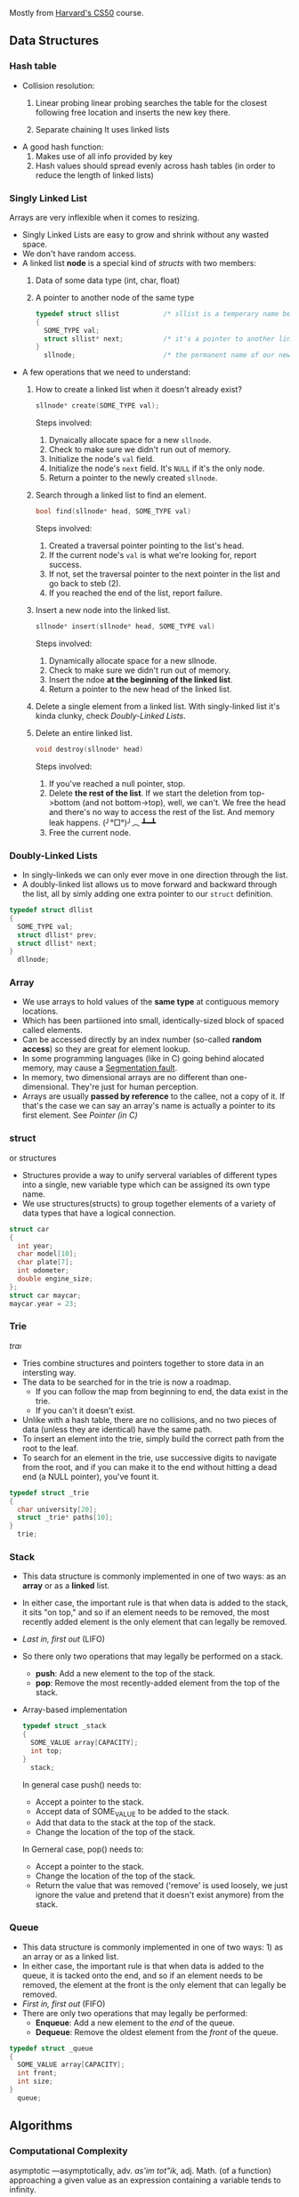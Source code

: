 Mostly from [[http:cs50.harvard.edu][Harvard's CS50]] course.

** Data Structures
*** Hash table

- Collision resolution:
  1) Linear probing
     linear probing searches the table for the closest following
     free location and inserts the new key there.

  2) Separate chaining
     It uses linked lists

- A good hash function:
  1. Makes use of all info provided by key
  2. Hash values should spread evenly across hash tables (in order to
     reduce the length of linked lists)

*** Singly Linked List
Arrays are very inflexible when it comes to resizing.

- Singly Linked Lists are easy to grow and shrink without any wasted space.
- We don't have random access.
- A linked list *node* is a special kind of [[structs]] with two members:
  1. Data of some data type (int, char, float)
  2. A pointer to another node of the same type
  #+BEGIN_SRC C
    typedef struct sllist           /* sllist is a temperary name because the type we're defining is self-referential */
    {
      SOME_TYPE val;
      struct sllist* next;          /* it's a pointer to another linked list */
    }
      sllnode;                      /* the permanent name of our new defined type */
  #+END_SRC

- A few operations that we need to understand:
  1. How to create a linked list when it doesn't already exist?
     #+BEGIN_SRC c
     sllnode* create(SOME_TYPE val);
     #+END_SRC
     Steps involved:
     1. Dynaically allocate space for a new =sllnode=.
     2. Check to make sure we didn't run out of memory.
     3. Initialize the node's =val= field.
     4. Initialize the node's =next= field. It's =NULL= if it's the only node.
     5. Return a pointer to the newly created =sllnode=.
  2. Search through a linked list to find an element.
     #+BEGIN_SRC c
     bool find(sllnode* head, SOME_TYPE val)
     #+END_SRC
     Steps involved:
       1. Created a traversal pointer pointing to the list's head.
       2. If the current node's =val= is what we're looking for, report success.
       3. If not, set the traversal pointer to the next pointer in the list and go back to steb (2).
       4. If you reached the end of the list, report failure.
  3. Insert a new node into the linked list.
     #+BEGIN_SRC C
     sllnode* insert(sllnode* head, SOME_TYPE val)
     #+END_SRC
     Steps involved:
       1. Dynamically allocate space for a new sllnode.
       2. Check to make sure we didn't run out of memory.
       3. Insert the ndoe *at the beginning of the linked list*.
       4. Return a pointer to the new head of the linked list.
  4. Delete a single element from a linked list.
     With singly-linked list it's kinda clunky, check [[Doubly-Linked Lists]].
  5. Delete an entire linked list.
     #+BEGIN_SRC C
     void destroy(sllnode* head)
     #+END_SRC
     Steps involved:
       1. If you've reached a null pointer, stop.
       2. Delete *the rest of the list*. If we start the deletion from
          top->bottom (and not bottom->top), well, we can't. We free
          the head and there's no way to access the rest of the
          list. And memory leak happens. (╯°□°)╯︵ ┻━┻
       3. Free the current node.

*** Doubly-Linked Lists
- In singly-linkeds we can only ever move in one direction through the
  list.
- A doubly-linked list allows us to move forward and backward through
  the list, all by simly adding one extra pointer to our =struct=
  definition.
#+BEGIN_SRC C
  typedef struct dllist
  {
    SOME_TYPE val;
    struct dllist* prev;
    struct dllist* next;
  }
    dllnode;
#+END_SRC

*** Array
- We use arrays to hold values of the *same type* at contiguous memory
  locations.
- Which has been partiioned into small, identically-sized block of
  spaced called elements.
- Can be accessed directly by an index number (so-called *random
  access*) so they are great for element lookup.
- In some programming languages (like in C) going behind alocated
  memory, may cause a [[https://en.wikipedia.org/wiki/Segmentation_fault][Segmentation fault]].
- In memory, two dimensional arrays are no different than
  one-dimensional. They're just for human perception.
- Arrays are usually *passed by reference* to the callee, not a copy
  of it. If that's the case we can say an array's name is actually a
  pointer to its first element. See [[Pointer (in C)]]

*** struct
    or structures
- Structures provide a way to unify serveral variables of different
  types into a single, new variable type which can be assigned its own
  type name.
- We use structures(structs) to group together elements of a variety
  of data types that have a logical connection.
#+BEGIN_SRC C
   struct car
   {
     int year;
     char model[10];
     char plate[7];
     int odometer;
     double engine_size;
   };
   struct car maycar;
   maycar.year = 23;
#+END_SRC

*** Trie
   /traı/
- Tries combine structures and pointers together to store data in an
  intersting way.
- The data to be searched for in the trie is now a roadmap.
  - If you can follow the map from beginning to end, the data exist in the trie.
  - If you can't it doesn't exist.
- Unlike with a hash table, there are no collisions, and no two pieces
  of data (unless they are identical) have the same path.
- To insert an element into the trie, simply build the correct path from the root to the leaf.
- To search for an element in the trie, use successive digits to
  navigate from the root, and if you can make it to the end without
  hitting a dead end (a NULL pointer), you've fount it.

#+BEGIN_SRC C
  typedef struct _trie
  {
    char university[20];
    struct _trie* paths[10];
  }
    trie;
#+END_SRC
*** Stack
- This data structure is commonly implemented in one of two ways: as
  an *array* or as a *linked* list.
- In either case, the important rule is that when data is added to the
  stack, it sits "on top," and so if an element needs to be removed,
  the most recently added element is the only element that can legally
  be removed.
- /Last in, first out/ (LIFO)
- So there only two operations that may legally be performed on a
  stack.
  - *push*: Add a new element to the top of the stack.
  - *pop*: Remove the most recently-added element from the top of the
    stack.
- Array-based implementation
  #+BEGIN_SRC C
    typedef struct _stack
    {
      SOME_VALUE array[CAPACITY];
      int top;
    }
      stack;
  #+END_SRC
  In general case push() needs to:
  + Accept a pointer to the stack.
  + Accept data of SOME_VALUE to be added to the stack.
  + Add that data to the stack at the top of the stack.
  + Change the location of the top of the stack.
  
  In Gerneral case, pop() needs to:
  + Accept a pointer to the stack.
  + Change the location of the top of the stack.
  + Return the value that was removed ('remove' is used loosely, we just
    ignore the value and pretend that it doesn't exist anymore) from the
    stack.
*** Queue
- This data structure is commonly implemented in one of two ways: 1)
  as an array or as a linked list.
- In either case, the important rule is that when data is added to the
  queue, it is tacked onto the end, and so if an element needs to be
  removed, the element at the front is the only element that can
  legally be removed.
- /First in, first out/ (FIFO)
- There are only two operations that may legally be performed:
  + *Enqueue*: Add a new element to the /end/ of the queue.
  + *Dequeue*: Remove the oldest element from the /front/ of the queue.

#+BEGIN_SRC C
  typedef struct _queue
  {
    SOME_VALUE array[CAPACITY];
    int front;
    int size;
  }
    queue;
#+END_SRC

** Algorithms
*** Computational Complexity

asymptotic
—asymptotically, adv.
/as'im tot"ik/, adj. Math.
(of a function) approaching a given value as an expression containing a variable tends to infinity.


- Being able to analyze an algorithm allows us to have an idea of how
  well it scales as we throw larger and larger data sets at it.
- When we talk about the complexity of an algorithm, we generally
  refer to the worst-case senario. We refer to this as O.
- We sometimes also care about the best-case senario. We refer to this as 𝛀.
- What is a data set? Whatever makes the most sense in context.
- We can measure an algorithm based on how it handles these input. Let's call this measure f(n).
- We don't actually care about what f(n) is precisely. Rather, we care
  only about its tendency, which is dictated by its highest-order
  term.

| n         | fn(n) = n^3   | f(n) = n^3 + n^2 | f(n) = n^3 - 8n^2 + 20n |
|-----------+---------------+------------------+-------------------------|
| 1         | 1             | 2                | 13                      |
| 10        | 1,000         | 1,100            | 400                     |
| 1,000     | 1,000,000,000 | 1,001,000,000    | 992,020,000             |
| 1,000,000 | 1.0 × 10^18   | 1.000001 × 10^18 | 9.99992 × 10^17         |
|           |               |                  |                         |

Some more common Computational Complexity

| O(1)       | Constant time     |
| O(log n)   | logarithmic time  |
| O(n)       | linear time       |
| O(n log n) | linearithmic time |
| O(n^2)     | quadratic time    |
| O(n^c)     | polynomial time   |
| O(C^n)     | exponential time  |
| O(n!)      | factorial time    |
| O(∞)       | infinite time     |


|------------------+-----------------+----------------+----------------+------------------|
| Algorithm        | Time Complexity | 	             |                | Space Complexity |
|------------------+-----------------+----------------+----------------+------------------|
|                  | Best            | Average        | Worst          | 	Worst          |
|------------------+-----------------+----------------+----------------+------------------|
| Quicksort    	  | Ω(n log(n))     | Ⲑ(n log(n))    | O(n^2)         | O(log(n))        |
| Mergesort    	  | Ω(n log(n))     | Ⲑ(n log(n))    | O(n log(n))    | O(n)             |
| Timsort      	  | Ω(n)            | Ⲑ(n log(n))    | O(n log(n))    | O(n)             |
| Heapsort     	  | Ω(n log(n))     | Ⲑ(n log(n))    | O(n log(n))    | O(1)             |
| Bubble Sort  	  | Ω(n)            | Ⲑ(n^2)         | O(n^2)         | O(1)             |
| Insertion Sort	 | Ω(n)            | Ⲑ(n^2)         | O(n^2)         | O(1)             |
| Selection Sort	 | Ω(n^2)          | Ⲑ(n^2)         | O(n^2)         | O(1)             |
| Tree Sort    	  | Ω(n log(n))     | Ⲑ(n log(n))    | O(n^2)         | O(n)             |
| Shell Sort       | Ω(n log(n))     | Ⲑ(n(log(n))^2) | O(n(log(n))^2) | O(1)             |
| Bucket Sort      | Ω(n+k)          | Ⲑ(n+k)         | O(n^2)         | O(n)             |
| Radix Sort       | Ω(nk)           | Ⲑ(nk)          | O(nk)          | O(n+k)           |
| Counting Sort	  | Ω(n+k)          | Ⲑ(n+k)         | O(n+k)         | O(k)             |
| Cubesort     	  | Ω(n)            | Ⲑ(n log(n))    | O(n log(n))    | O(n)             |

- Four important rules
  1. Different steps get added
      If you have two different steps in your algorithm, you add up
      those steps. Say you have one step that takes O(a) and another
      step that takes O(b) it becomes O(a + b)
  2. Drop constants. For e.g O(2n) => O(n)
  3. If you have different input use different variables to represent
     them. For e.g. if you have two differnt arrays and you loop
     through one and in that loop, you loop through the other it
     becomes O(a×b) not O(n^2)
  4. Drop non-dominante terms. For e.g. O(n + n^2) => O(n^2)

*** Sort
**** Bubble sort
- In pseudocode:
  * Set a flag to false
  * Repeate while flag is false
    + Set flag to true
    + Look at each adjacent pair
      - If two adjacent elements are not in order , swap them and set the flag to false.

- Worst-case scenario O(n^2) because we have to make n iteration
  through the list and checking all n elements each pass through.
- Best-case scenario 𝛀(n) (we have to make n comparison even for sorted arrays)
- After k iteration, last k elements are in their proper place so we can
  ignore them.

PHP implementation:
#+BEGIN_SRC php
  <?php

  function bubble_sort($arr) {
      $is_sorted = false;

      while (! $is_sorted) {
          $is_sorted = true;

          $arr_length_minus_one = count($arr) - 1; // because we don't wanna go out of bound
          $last_unsorted_item = $arr_length_minus_one;

          for($i = 0; $i < $last_unsorted_item; $i++) {
              if ($arr[$i] > $arr[$i + 1]) {
                  $is_sorted = false;

                  $temp = $arr[$i];
                  $arr[$i] = $arr[$i + 1];
                  $arr[$i + 1] = $temp;
              }
          }
          $last_unsorted_item -= 1;
      }

      return $arr;
  }

  print_r(bubble_sort([2, 1, 3, 5, 4, 6]));
#+END_SRC
**** Insertion sort
The idea is to build the sorted array in place, shifting elements out
of the way if necessary to make room as we go.

- In pseudocode:
  + Call the first elment of the array /sorted/
  + Repeat until all elements are sorted:
    * Look at the next unsorted element. Insert into the "sorted"
      portion by shifting the requisite number of elements.
- Worst-case scenario: The array is in reverse order; we have to shift
  each of the n elements n positions each time we make an insertion => O(n^2)

- Best-case scenario: The array is already sorted => 𝛀(n)

PHP implementation:
#+BEGIN_SRC php
<?php

function insertion_sort ($arr) {
    $arr_len = count($arr);
    $second_element_in_the_arr = 1;

    for($i = $second_element_in_the_arr; $i < $arr_len; $i++) {
        $element = $arr[$i];
        $j = $i;

        // iterate over the sorted portion from right to left
        // stop iteration when the element to the left of our current position is less than the current element we are trying to insert
        // we are moving through the sorted portion from right to left but moving through unsorted portion from left to right
        while ($j > 0 and $arr[$j - 1] > $element) {
            $arr[$j] = $arr[$j - 1]; // shif elements one space to the right
            $j -= 1;                 // in sorted section go one element to the left
        }

        $arr[$j] = $element;
    }

    return $arr;
}
#+END_SRC

**** Merge Sort
- In merge sort, the idea of the algorithm is to sort smaller arrays
  and then combine those arrays together (merge them) in sorted order.
- In pseudocode
  1. Sort the left half of the array (assuming n > 1) // if an array is consist of a single element it's already sorted.
  2. Sort the right half of the array (assuming n > 1)
  3. Merge the two halves together
- *Worst-case scenario*: We have to split /n/ elements up and recombine
  them, effectively doubling the sorted subarrays as we build them
  up. (combining sorted 1-element arrays into 2-element arrys,
  combined sorted 2-element arrays into 4-element arrays...) => O(n log n)
- *Worst-case scenario*: The array is already perfectly sorted. But we
  stil have tosplit and recombine it back together. => 𝛀(n log n)
- Its space complexity is O(n)

PHP implementation:
#+BEGIN_SRC php
  <?php
  /*
   ,* This file is part of PHP CS Fixer.
   ,*
   ,* (c) Fabien Potencier <fabien@symfony.com>
   ,*     Dariusz Rumiński <dariusz.ruminski@gmail.com>
   ,*
   ,* This source file is subject to the MIT license that is bundled
   ,* with this source code in the file LICENSE.
   ,*/

  function merge_sort(&$array_to_sort)
  {
      if (count($array_to_sort) <= 1) {
          return $array_to_sort;
      }
      $left_half = array_slice($array_to_sort, 0, (int) (count($array_to_sort) / 2));
      $right_half = array_slice($array_to_sort, (int) (count($array_to_sort) / 2));

      $left_half = merge_sort($left_half);
      $right_half = merge_sort($right_half);

      $result = merge($left_half, $right_half);

      return $result;
  }

  function merge(&$left_half, &$right_half)
  {
      $result = [];

      while (count($left_half) > 0 && count($right_half) > 0) {
          if ($left_half[0] <= $right_half[0]) {
              array_push($result, array_shift($left_half));
          } else {
              array_push($result, array_shift($right_half));
          }
      }

      array_splice($result, count($result), 0, $left_half);
      array_splice($result, count($result), 0, $right_half);

      return $result;
  }

  $arr = [8, 1, 3, 7, 20, 3];

  print_r(merge_sort($arr));
#+END_SRC
*** Search
**** Linear search
     Worst-case scenario O(n)
     Best-case scenario 𝛀(1)

**** Binary search
- In binary search, the idea of the algorithm is to divide and
  conquer, reducing the search area by half each time, trying to find
  a target number.
- Array must be sorted.
- In pseudocode (we need to keep track of =target_element=, =start_index=, =end_index=, =middle_index=):
  + Repeat until the (sub)array is of size 0:
    * Calculate the middle point of the current (sub)array.
    * if the target is at the middle, stop.
    * Otherwise, if the target is less than what's at the middle,
      repeat, changing the end point to be just the left of the
      middle.
    * Otherwise, if the target is greater than what's at the middle,
      repeat, changeing the start point to be just to the right of the
      middle.
    * Remember: =start_index= < =end_index= should always evaluate to =true= or
      else =target_element= doesn't exist in the given array.
- In the worst case, binary search requires O(log n) time on a sorted
  array with n elements. In general, we can split search region in
  half [log_2 n] + 1 times before it becomes empty.
- Best-case scenario: 𝛀(1)

=> if k = log_2 n then 2^k = n
=> so k times we can multiply 1 by 2 until we get to n
=> that is to say, we can divide n by 2 for k times until we get to 1

PHP implementation (╯°□°)╯︵ ┻━┻
#+BEGIN_SRC php
  <?php
  function binary_search($arr, $target) {

      return do_binary_search($arr, $target, 0, count($arr) - 1);
  }

  function do_binary_search($arr, $target, $start_index, $end_index) {
      if($start_index > $end_index) {

          return false;
      }

      $mid = floor(($start_index + $end_index) / 2);

      if($arr[$mid] == $target) {

          return $mid;
      } elseif ($target < $arr[$mid]) {

          return do_binary_search($arr, $target, $start_index, $mid - 1);
      } else {

          return do_binary_search($arr, $target, $mid + 1, $end_index);
      }
  }

  echo binary_search([1, 2, 8, 9], 9); // 3
#+END_SRC

- see [[https://www.cs.cmu.edu/~15110-f12/Unit05PtB-handout.pdf][cs.cmu.edu]]

*** Breadth First
*** Depth First
** Networks
*** Internet
These are rudimentarified stuff for pea-brain people like me.

- As originally developed, the IP addressing scheme would effectively
  allocate a unique 32-bit address to each device hoping to connect
  to the internet.

- Instead of representing these 32-bit addresses as hexadecimal(as we
  do with memory locations), we represent them as four clusters of
  8-bits (4 * 8 bits = 32 bits) using decimal notation.

- For e.g. =w.x.y.z= where each letter is a non-negative value in the range of [0, 255] like 123.45.67.89

- If each IP address is 32 bits, that means there are roughly 4
  billion addresses to give out. That is no enough. The remedy is
  IPv6 (verses IPv4) that assigns 128-bit addresses instead of 32-bit
  addresses.

- In IPv6 we have 8 clusters of 16 bits (8 * 16 bits = 128 bits). For
  e.g =s:t:u:v:w:x:y:z= where each letter is represented by 1 to 4
  hexadecimal digits in the range of [0, ffff] like
  =1234:5678:90ab:cdef:fedc:ba09:8765:4321=

**** DHCP
How do we get an IP address? How do we know if one is free or taken?
There's a Dynamic Host Configuration Protocol (DHCP) server, whose
role is to assign IP addresses to devices.

**** DNS
- Domain Name System (DNS) exists to help us translate IP addresses
  to more memorable names that are more human-comprehensible.

|              IP | URI               |
|-----------------+-------------------|
|         0.0.0.0 | foo.com           |
|         0.0.0.1 | bar.ca            |
|                 |                   |
|     ...MORE IPs | ...MORE ADDRESSES |
|                 |                   |
| 255.255.255.254 | biblityboo.ir     |
| 255.255.255.255 | bibxlityboo2.net  |

- Large DNS server systems (like Google's own) are more like
  aggregators, collecting smaller sets of DNS information and pooling
  them togethe, updaing frequently.
- DNS record sets are fairly decentralized.

**** Access Points
- Other than IPv6 (which is not common yet), one of teh ways to deal
  with IPv4 addressing problem is to start assigning multiple people
  to the same IP address.
- The IP address is assigned to a /router/, whose job is to act as a
  traffic cop that allows data requests from all of the devices on
  that network to be processed through a single IP address.

*** IP
- "the Internet" is an /interconnected network/ comprised of smaller
  networks woven together and agreeing to communicate with one
  another.
- How do these networks know how to communicate with one another? This
  is the responsibility of the Internet Protocol(IP).
- Since we can't wire all those small networks together, we use *routers*.
- Instead of being connected to every other network, each network is
  connected to a limited number of routers (each of which is connected
  to other nearby routers), and each router has instructions (routing
  table) to where to send a /packet/ with a certain IP address. So not
  all those small networks have to physically connect to each
  other. It's somehow similar to recursion in programming. Reaching to
  destination one step at (one router) at a time.
  + So networks are not directly connected to each other at all (??),
    and rely on routers to distribute communications.
  + On a small scale, this configuration may actually be more
    inefficient than just having direct connections.
  + But on a large scale, this reduces the costs of network
    infrastructure.
- The data isn't being sent as one huge block. that would throttle the
  network for all the other users. Hence comes the *packets*.
- As such, another crucial part of IP is splitting data into *packets*.
- IP is also know as a /connectionless/ protocol. There is not
  necessarily a defined path from the sender to the receiver, and vice
  versa.
- This means that in response to traffic that might be "clogging" up
  one paricular path through the Internet, some packets can be
  "re-routed" around the traffic jam to follow the most optimal path,
  based on the current state of the network.
- IP doesn't guaranty delivery (like in case a packet is dropped), for
  that we rely on [[TCP]].

*** TCP
Transmission Control Protocol

- If the Internet Protocol(IP) is thought of as the protocol for
  getting information from a sending machine to a receiving machine,
  then TCP can be thought of as directing the transmitted packet to
  the correct program on the receiving machine.
- It is important to be able to identify both where the receiver is
  and what the packet is for, so TCP and IP are almost an inseparable
  pair: TCP/IP
- Each program/utility/service on a machine is assigned a /port
  number/. Coupled with an IP address, we can now uniquely identify a
  specific program on a specific machine.
- The other thing that TCP is crucial for is /guaranteeing delivery/
  of packets, which IP alone does not do.
- TCP does this by including information about how many packets the
  receiver should expect to get, and in what order, and transmitting
  that information alongside the data.
- Some ports are so commonly used that they have been standardized
  across all computers.
|--------------------+-----|
| FTP(file transfer) |  21 |
| SMTP(e-mail)       |  25 |
| DNS                |  53 |
| HTTP               |  80 |
| HTTPS              | 443 |
|--------------------+-----|

- Steps of the TCP/IP process:
  1. When a program goes to send data, TCP breaks it into smaller
     chunks and communicates those packets to the computer's network
     software, adding a TCP layer onto the packet. (what port it
     should go, number and order of packets...)
  2. IP routes the individual packets from sender to receiver; this
     info is part of the IP layer surrounding the packet.
  3. When the destination computer gets the packet, TCP looks at the
     header to see which program it belongs to; and since the routes
     packets take may differ, TCP also must present those packets to
     the detination program in the proper order. If a packet is
     missing (say it has been dropped along the way), TCP requests the
     lost packet from the sender.

*** HTTP
** Databases
** Basic Computing Principles
*** OO
** Programming Paradigms
*** MVC
Primary motivation is *security*.

**** Model
This is where important data (i.e database) for the site lives, and it
may be updated, referenced and such.

**** View
These are the pages the user sees when they are interacting with your
site, usually based on interaction with the Model.

**** Controller
This is where the so-called /business logic/ of you site lives. Users
may submit information to the controller, which will then decide what
to present to the user.

** Miscellaneous
*** Pointer (in C)
- Pointers provide an alternative way to pass data between functions.
- Memory (RAM) is basically a huge *array* of 8-bit wide bytes. So it provide random access just like Arrays.
- When we say 32/64bit system it means every address in memory is 32/64 bits long.
|--------------------------------+-------------------------------------------------------------|
| Data Type                      |                                              Size(in bytes) |
|--------------------------------+-------------------------------------------------------------|
| int                            |                                                           4 |
| char                           |                                                           1 |
| float                          |                                                           4 |
| double                         |                                                           8 |
| long long                      |                                                           8 |
| char*, int*, float*, whatever* | depends on being a 32 or 64 bit machine, it's either 4 or 8 |
|                                | since they are just addresses of memory                     |
|--------------------------------+-------------------------------------------------------------|

Side Note: [[https://en.wikipedia.org/wiki/Endianness][Endianness]]
- Pointers are just addresses to locations in memory where variables live.
#+BEGIN_SRC C
  int k;
  k = 5;
  int* pk = NULL;   /* pk says: you gonna find an int in the address that I'm goin' to hold (currenty NULL) */
  pk = &k;          /* read & as 'address of' */
  /* now *pk is 5. Here * is dereference operator we can read it as 'go to' */
#+END_SRC
=pk= holds the location of =k= in memory. =pk= will be something like =0x80C74820=.
- So a pointer is a data item whose value is a memory address.
-
*** Dynamic Memory Allocation
- We can use pointers to get access to a block of *dynamically-alocated memory* at runtime.
- Dynamically allocated memory comes from a pool of memory known as
  the *heap* (that is to say it's not from *[[Stack]]*)
- In C
  + We get this dynamically-allocated memory by making a call to the C
    standard library function =malloc(needed_size)=, passing as its parameter the
    number of bytes requested.
  + After obtaining memory (if it can), =malloc= will return a pointer
    to that memory (or NULL if it was not able to).
#+BEGIN_SRC C
  // statically obtain an integer
  int x;

  // dynamically obtain an interger
  int *px = malloc(sizeof(int));

  // array of floats on the Stack
  float in_stack_array[X];

  // array of floats on the heap
  float* heap_array = malloc(x * sizeof(float));
#+END_SRC
- The Big Problem:
  + Dynamically-allocated memory is not automatically returned to the
    system for later use when function in which it's created finishes
    execution.
  + Failing to return memory back to the system when you're finished
    with it result in a *memory leak* which can compromise you
    system's performance.
  + When you finish working with dynamically-allocated memory, you must =free()= it.
#+BEGIN_SRC C
  char* word = malloc(50 * sizeof(char));
  /* do stuff with word */

  /* Now we're done. */
  free(word);
#+END_SRC
Another example
#+BEGIN_SRC C
  #include <stdio.h>
  #include <stdlib.h>

  int main (void) {
    int* b = malloc(sizeof(int));
    ,*b = 99;
    printf("%d\n", *b);          /* some serious stuff  */
    free(b);                     /* let it go */

    return 0;
  }
#+END_SRC

*** Compilers
**** Preprocessing
- In c, lines beginning with =#= are preprocessor directives.
- Using =clang=, =-E= flag only runs the preprocessor.
- It simply copy and pastes stuff in, say =#include <stdio.h>= to our source file.
**** Compilation
- Transforming from one language to another is compiling.
- Using =clang=, =-S= flag, compiles =C= to =assembly=.
**** Assembling
Transforming assembly code to machine code (Object code? what is it?).
- Using =clang=, =-c= flag, compiles =assembly= to machine code (e.g. =clang -c foo.s= it outputs =foo.o=)
**** Linking
???
*** Call Stack
- When we call a function, the system sets aside space in memory for
  that function to do its necessary work.
  + We call such chunks of memory *stack frames* or *function frames*
- More than one function's stack frame may exist in memory at a given
  time.
- More than one function's can have open frame but only one function
  can have active frame.
- These frames are arranged in a *stack*. The frame for the
  most-recently called function is always on the top of the stack.
- When a new function is called, a new frame is pushed onto the top of
  the stack and becomes the active frame.
- When a function finishes its work, its frame is popped off of the
  stack, and the frame immediately below it becomes the new, active,
  function on the top of the stack. The function picks up immediately
  where it left off.
** Tips
From [[https://github.com/kennyyu/workshop][this workshop]]:

- Think out loud
- Repeat the question
- Make sure you understand the problem by working through a few small
  and simple test cases. This will give you time to think and get some
  intuition on the problem. Your test cases should cover all normal
  and boundary cases(null, negatives, fractions, zero, empty, etc.)
- Write down function header/interface/calss def first and validate it
  with you interviewer to make sure you understand the problem first.
- Don't get frustrated.
- Don't try to come up with the most efficient algorithm from the first go.
